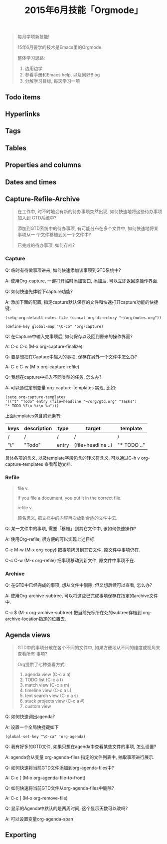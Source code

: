 #+TITLE: 2015年6月技能「Orgmode」
#+TAGS: Emacs, Org

#+BEGIN_QUOTE
每月学项新技能!

15年6月要学的技术是Emacs里的Orgmode.

整体学习思路:

1. 边用边学
2. 参看手册和Emacs help, 以及同好Blog
3. 分解学习目标, 每天学习一项
#+END_QUOTE

** Todo items
** Hyperlinks
** Tags
** Tables
** Properties and columns
** Dates and times
** Capture-Refile-Archive

#+BEGIN_QUOTE
在工作中, 时不时地会有新的待办事项突然出现, 如何快速地将这些待办事项加入到
GTD系统中?

添加到GTD系统中的待办事项, 有可能分布在多个文件中, 如何快速地将某事项从一
个文件移植到另一个文件中?

已完成的待办事项, 如何存档?
#+END_QUOTE

*** Capture

Q: 临时有待做事项进来, 如何快速添加该事项到GTD系统中?

A: 使用Org-capture, 一键打开临时添加窗口, 添加后, 可以立即返回原操作界面.


Q: 如何快速先体验下capture功能?

A: 添加下面的配置, 指定capture默认保存的文件和快速打开capture功能的快捷键.

#+BEGIN_SRC
(setq org-default-notes-file (concat org-directory "~/org/notes.org"))

(define-key global-map "\C-co" 'org-capture)
#+END_SRC

Q: 在Capture中输入完事项后, 如何保存以及回到原来的操作界面?

A: C-c C-c (M-x org-capture-finalize)

Q: 要是想把在Capture中输入的事项, 保存在另外一个文件中怎么办?

A: C-c C-w (M-x org-capture-refile)


Q: 我想在capture中插入不同类型的任务, 怎么办?

A: 可以通过定制变量 org-capture-templates 实现, 比如:

#+BEGIN_SRC
(setq org-capture-templates
'(("t" "Todo" entry (file+headline "~/org/gtd.org" "Tasks")
"* TODO %?\n %i\n %a")))
#+END_SRC

上面templates包含的元素有:

| keys | description | type  | target             | template    |
|-+---+--++---|
| /    | /           | /     | /                  | /           |
| "t"  | "Todo"      | entry | (file+headline ..) | "* TODO .." |

具体各项的含义, 以及template字段包含的转义符含义, 可以通过C-h v
org-capture-templates 查看帮助文档.

*** Refile

#+BEGIN_QUOTE
file v.

If you file a document, you put it in the correct file.

refile v.

顾名思义, 把文档中的内容再次放到合适的文件中去.
#+END_QUOTE


Q: 某一文件中的事项, 需要「移植」到其它文件中, 该如何快速操作?

A: 使用Org-refile, 很方便的可以实现上述目标.

C-c M-w (M-x org-copy) 把事项拷贝到其它文件, 原文件中事项仍在.

C-c C-w (M-x org-refile) 把事项移动到新文件, 原文件中事项不在.

*** Archive

Q: 在GTD中已经完成的事项, 想从文件中删除, 但又想后续可以查看, 怎么办?

A: 使用Org-archive-subtree, 可以将这些已完成事项保存在指定的archive文件中.

C-c $ (M-x org-archive-subtree) 把当前光标所在处的subtree存档到
org-archive-location指定的位置去.

** Agenda views

#+BEGIN_QUOTE
GTD中的事项分散在各个不同的文件中, 如果方便地从不同的维度或视角来查看所有
事项?

Org提供了七种查看方式:

1. agenda view (C-c a a)
2. TODO list (C-c a t)
3. match view (C-c a m)
4. timeline view (C-c a L)
5. text search view (C-c a s)
6. stuck projects view (C-c a #)
7. custom view
#+END_QUOTE

Q: 如何快速调出agenda?

A: 设置一个全局快捷键如下
#+BEGIN_SRC
(global-set-key "\C-ca" 'org-agenda)
#+END_SRC


Q: 我有好多的GTD文件, 如果只想在agenda中查看某些文件的事项, 怎么设置?

A: agenda会从变量 org-agenda-files 指定的文件列表中, 抽取事项进行展示.


Q: 如何快速将当前GTD文件添加到org-agenda-files中?

A: C-c [ (M-x org-agenda-file-to-front)


Q: 如何快速将当前GTD文件从org-agenda-files中删除?

A: C-c ] (M-x org-remove-file)


Q: 显示的Agenda中默认的是两周时间, 这个显示天数可以改吗?

A: 可以设置变量org-agenda-span

** Exporting

